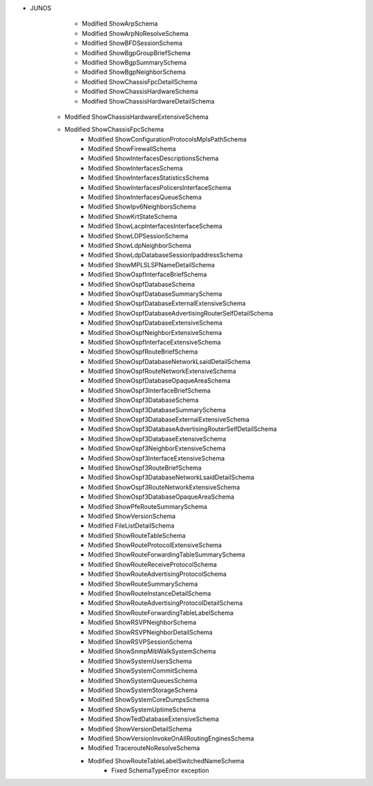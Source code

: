 * JUNOS
	* Modified ShowArpSchema
	* Modified ShowArpNoResolveSchema
	* Modified ShowBFDSessionSchema
	* Modified ShowBgpGroupBriefSchema
	* Modified ShowBgpSummarySchema
	* Modified ShowBgpNeighborSchema
	* Modified ShowChassisFpcDetailSchema
	* Modified ShowChassisHardwareSchema
	* Modified ShowChassisHardwareDetailSchema
    * Modified ShowChassisHardwareExtensiveSchema
    * Modified ShowChassisFpcSchema
	* Modified ShowConfigurationProtocolsMplsPathSchema
	* Modified ShowFirewallSchema
	* Modified ShowInterfacesDescriptionsSchema
	* Modified ShowInterfacesSchema
	* Modified ShowInterfacesStatisticsSchema
	* Modified ShowInterfacesPolicersInterfaceSchema
	* Modified ShowInterfacesQueueSchema
	* Modified ShowIpv6NeighborsSchema
	* Modified ShowKrtStateSchema
	* Modified ShowLacpInterfacesInterfaceSchema
	* Modified ShowLDPSessionSchema
	* Modified ShowLdpNeighborSchema
	* Modified ShowLdpDatabaseSessionIpaddressSchema
	* Modified ShowMPLSLSPNameDetailSchema
	* Modified ShowOspfInterfaceBriefSchema
	* Modified ShowOspfDatabaseSchema
	* Modified ShowOspfDatabaseSummarySchema
	* Modified ShowOspfDatabaseExternalExtensiveSchema
	* Modified ShowOspfDatabaseAdvertisingRouterSelfDetailSchema
	* Modified ShowOspfDatabaseExtensiveSchema
	* Modified ShowOspfNeighborExtensiveSchema
	* Modified ShowOspfInterfaceExtensiveSchema
	* Modified ShowOspfRouteBriefSchema
	* Modified ShowOspfDatabaseNetworkLsaidDetailSchema
	* Modified ShowOspfRouteNetworkExtensiveSchema
	* Modified ShowOspfDatabaseOpaqueAreaSchema
	* Modified ShowOspf3InterfaceBriefSchema
	* Modified ShowOspf3DatabaseSchema
	* Modified ShowOspf3DatabaseSummarySchema
	* Modified ShowOspf3DatabaseExternalExtensiveSchema
	* Modified ShowOspf3DatabaseAdvertisingRouterSelfDetailSchema
	* Modified ShowOspf3DatabaseExtensiveSchema
	* Modified ShowOspf3NeighborExtensiveSchema
	* Modified ShowOspf3InterfaceExtensiveSchema
	* Modified ShowOspf3RouteBriefSchema
	* Modified ShowOspf3DatabaseNetworkLsaidDetailSchema
	* Modified ShowOspf3RouteNetworkExtensiveSchema
	* Modified ShowOspf3DatabaseOpaqueAreaSchema
	* Modified ShowPfeRouteSummarySchema
	* Modified ShowVersionSchema
	* Modified FileListDetailSchema
	* Modified ShowRouteTableSchema
	* Modified ShowRouteProtocolExtensiveSchema
	* Modified ShowRouteForwardingTableSummarySchema
	* Modified ShowRouteReceiveProtocolSchema
	* Modified ShowRouteAdvertisingProtocolSchema
	* Modified ShowRouteSummarySchema
	* Modified ShowRouteInstanceDetailSchema
	* Modified ShowRouteAdvertisingProtocolDetailSchema
	* Modified ShowRouteForwardingTableLabelSchema
	* Modified ShowRSVPNeighborSchema
	* Modified ShowRSVPNeighborDetailSchema
	* Modified ShowRSVPSessionSchema
	* Modified ShowSnmpMibWalkSystemSchema
	* Modified ShowSystemUsersSchema
	* Modified ShowSystemCommitSchema
	* Modified ShowSystemQueuesSchema
	* Modified ShowSystemStorageSchema
	* Modified ShowSystemCoreDumpsSchema
	* Modified ShowSystemUptimeSchema
	* Modified ShowTedDatabaseExtensiveSchema
	* Modified ShowVersionDetailSchema
	* Modified ShowVersionInvokeOnAllRoutingEnginesSchema
	* Modified TracerouteNoResolveSchema
	* Modified ShowRouteTableLabelSwitchedNameSchema
		* Fixed SchemaTypeError exception